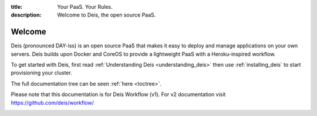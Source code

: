 :title: Your PaaS. Your Rules.
:description: Welcome to Deis, the open source PaaS.

Welcome
=======

Deis (pronounced DAY-iss) is an open source PaaS that makes it easy to deploy and manage applications
on your own servers. Deis builds upon Docker and CoreOS to provide a lightweight PaaS with a
Heroku-inspired workflow.

To get started with Deis, first read :ref:`Understanding Deis <understanding_deis>` then use
:ref:`installing_deis` to start provisioning your cluster.

The full documentation tree can be seen :ref:`here <toctree>`.

Please note that this documentation is for Deis Workflow (v1). For v2 documentation visit https://github.com/deis/workflow/

.. image:: ../controller/web/static/img/deis-graphic.png
    :alt: Deis cover logo

